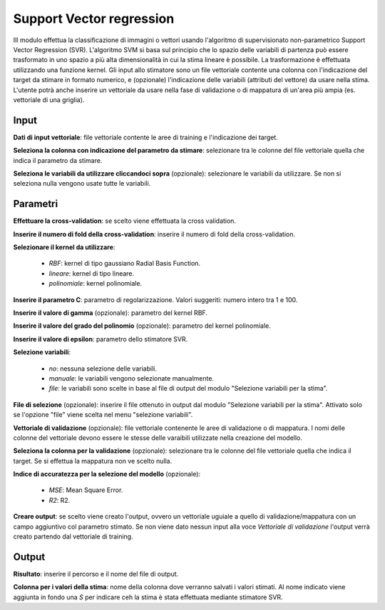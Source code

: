 Support Vector regression
==========================

IIl modulo effettua la classificazione di immagini o vettori usando l'algoritmo di supervisionato non-parametrico Support Vector Regression (SVR). L'algoritmo SVM si basa sul principio che lo spazio delle variabili di partenza può essere trasformato in uno spazio a più alta dimensionalità in cui la stima lineare è possibile. La trasformazione è effettuata utilizzando una funzione kernel.
Gli input allo stimatore sono un file vettoriale contente una colonna con l'indicazione del target da stimare in formato numerico, e (opzionale) l'indicazione delle variabili (attributi del vettore) da usare nella stima. L'utente potrà anche inserire un vettoriale da usare nella fase di validazione o di mappatura di un'area più ampia (es. vettoriale di una griglia).

.. only:: latex

  .. image:: ../_static/tool_images/support_vector_regression.png


Input
------------

**Dati di input vettoriale**: file vettoriale contente le aree di training e l'indicazione dei target.

**Seleziona la colonna con indicazione del parametro da stimare**: selezionare tra le colonne del file vettoriale quella che indica il parametro da stimare.

**Seleziona le variabili da utilizzare cliccandoci sopra** (opzionale): selezionare le variabili da utilizzare. Se non si seleziona nulla vengono usate tutte le variabili.

Parametri
------------

**Effettuare la cross-validation**: se scelto viene effettuata la cross validation.

**Inserire il numero di fold della cross-validation**: inserire il numero di fold della cross-validation.

**Selezionare il kernel da utilizzare**:

	* *RBF*: kernel di tipo gaussiano Radial Basis Function.
	* *lineare*: kernel di tipo lineare.
	* *polinomiale*: kernel polinomiale.

**Inserire il parametro C**: parametro di regolarizzazione. Valori suggeriti: numero intero tra 1 e 100.

**Inserire il valore di gamma** (opzionale): parametro del kernel RBF.

**Inserire il valore del grado del polinomio** (opzionale): parametro del kernel polinomiale.

**Inserire il valore di epsilon**: parametro dello stimatore SVR.

**Selezione variabili**:

	* *no*: nessuna selezione delle variabili.
	* *manuale*: le variabili vengono selezionate manualmente.
	* *file*: le variabili sono scelte in base al file di output del modulo "Selezione variabili per la stima".

**File di selezione** (opzionale): inserire il file ottenuto in output dal modulo "Selezione variabili per la stima". Attivato solo se l'opzione "file" viene scelta nel menu "selezione variabili".

**Vettoriale di validazione** (opzionale): file vettoriale contenente le aree di validazione o di mappatura. I nomi delle colonne del vettoriale devono essere le stesse delle varaibili utilizzate nella creazione del modello.

**Seleziona la colonna per la validazione** (opzionale): selezionare tra le colonne del file vettoriale quella che indica il target. Se si effettua la mappatura non ve scelto nulla.

**Indice di accuratezza per la selezione del modello** (opzionale):

	* *MSE*: Mean Square Error.
	* *R2*: R2.

**Creare output**: se scelto viene creato l'output, ovvero un vettoriale uguiale a quello di validazione/mappatura con un campo aggiuntivo col parametro stimato. Se non viene dato nessun input alla voce *Vettoriale di validazione* l'output verrà creato partendo dal vettoriale di training.

Output
------------

**Risultato**: inserire il percorso e il nome del file di output.

**Colonna per i valori della stima**: nome della colonna dove verranno salvati i valori stimati. Al nome indicato viene aggiunta in fondo una *S* per indicare ceh la stima è stata effettuata mediante stimatore SVR.

.. only:: latex

  .. raw:: latex

    \newpage % hard pagebreak at exactly this position
